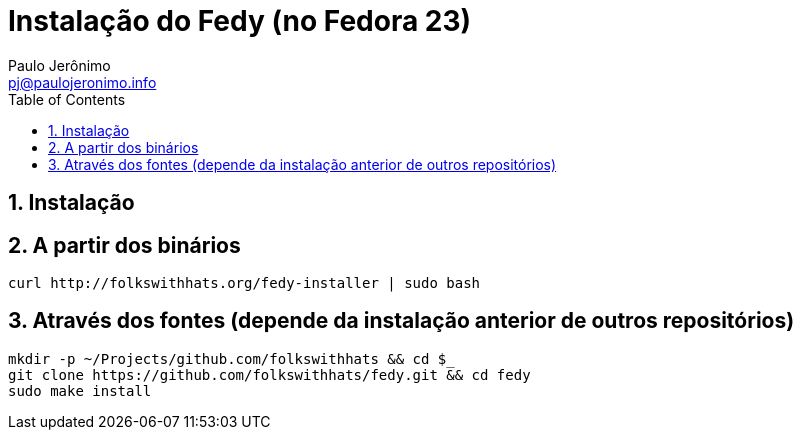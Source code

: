 = Instalação do Fedy (no Fedora 23)
:author: Paulo Jerônimo
:email: pj@paulojeronimo.info
:toc:
:numbered:

== Instalação

== A partir dos binários

[source,bash]
----
curl http://folkswithhats.org/fedy-installer | sudo bash
----

== Através dos fontes (depende da instalação anterior de outros repositórios)

[source,bash]
----
mkdir -p ~/Projects/github.com/folkswithhats && cd $_
git clone https://github.com/folkswithhats/fedy.git && cd fedy
sudo make install
----

